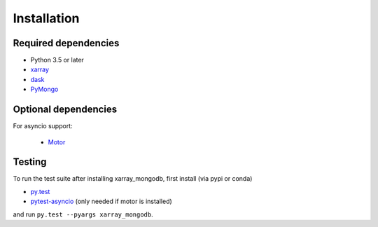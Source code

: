 .. _installing:

Installation
============

Required dependencies
---------------------

- Python 3.5 or later
- `xarray <http://xarray.pydata.org>`_
- `dask <https://dask.org/>`_
- `PyMongo <https://api.mongodb.com/python/current/>`_


Optional dependencies
---------------------
For asyncio support:

 - `Motor <https://motor.readthedocs.io//>`_


Testing
-------

To run the test suite after installing xarray_mongodb,
first install (via pypi or conda)

- `py.test <https://pytest.org>`__
- `pytest-asyncio <https://github.com/pytest-dev/pytest-asyncio>`_
  (only needed if motor is installed)

and run
``py.test --pyargs xarray_mongodb``.

